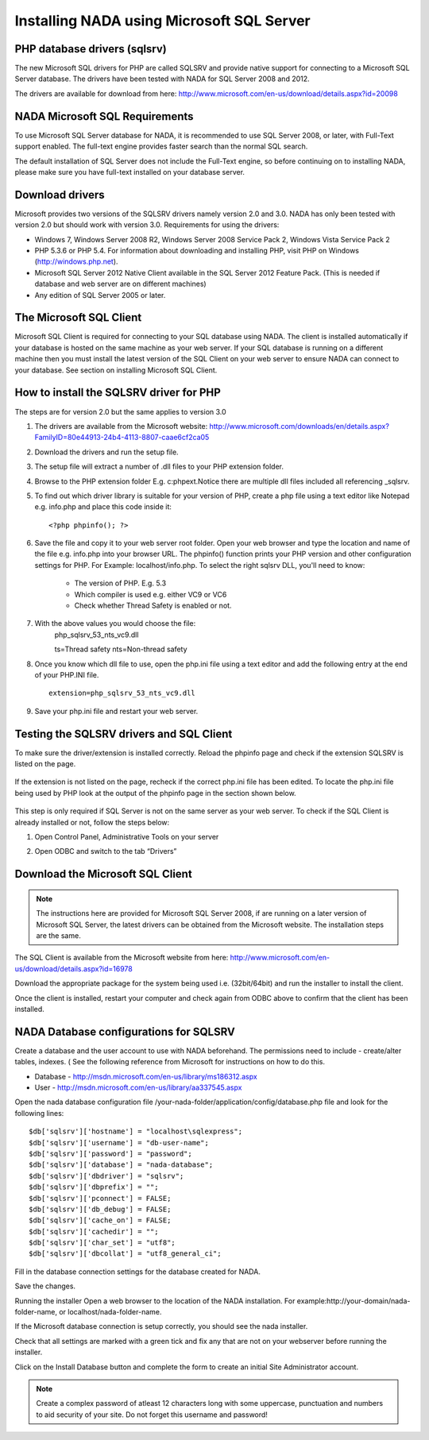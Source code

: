 Installing NADA using Microsoft SQL Server
#########################################


PHP database drivers (sqlsrv)
------------------------------

The new Microsoft SQL drivers for PHP are called SQLSRV and provide native support for connecting to a Microsoft SQL Server database. The drivers have been tested with NADA for SQL Server 2008 and 2012.

The drivers are available for download from here: http://www.microsoft.com/en-us/download/details.aspx?id=20098

NADA Microsoft SQL Requirements
---------------------------------

To use Microsoft SQL Server database for NADA, it is recommended to use SQL Server 2008, or later, with Full-Text support enabled. The full-text engine provides faster search than the normal SQL search.

The default installation of SQL Server does not include the Full-Text engine, so before continuing on to installing NADA, please make sure you have full-text installed on your database server.

Download drivers
----------------------

Microsoft provides two versions of the SQLSRV drivers namely version 2.0 and 3.0. NADA has only been tested with version 2.0 but should work with version 3.0. Requirements for using the drivers:

* Windows 7, Windows Server 2008 R2, Windows Server 2008 Service Pack 2, Windows Vista Service Pack 2

* PHP 5.3.6 or PHP 5.4. For information about downloading and installing PHP, visit PHP on Windows (http://windows.php.net).

* Microsoft SQL Server 2012 Native Client available in the SQL Server 2012 Feature Pack. (This is needed if database and web server are on different machines)

* Any edition of SQL Server 2005 or later.

The Microsoft SQL Client
---------------------------------

Microsoft SQL Client is required for connecting to your SQL database using NADA. The client is installed automatically if your database is hosted on the same machine as your web server. If your SQL database is running on a different machine then you must install the latest version of the SQL Client on your web server to ensure NADA can connect to your database. See section on installing Microsoft SQL Client.

How to install the SQLSRV driver for PHP
------------------------------------------

.. note::

The steps are for version 2.0 but the same applies to version 3.0


#. The drivers are available from the Microsoft website: http://www.microsoft.com/downloads/en/details.aspx?FamilyID=80e44913-24b4-4113-8807-caae6cf2ca05

#. Download the drivers and run the setup file.

#. The setup file will extract a number of .dll files to your PHP extension folder.

#. Browse to the PHP extension folder E.g. c:\php\ext.Notice there are multiple dll files included all referencing _sqlsrv. 

   .. image:: images/multiple-php-dll.png

#. To find out which driver library is suitable for your version of PHP, create a php file using a text editor like Notepad e.g. info.php and place this code inside it: ::

	<?php phpinfo(); ?>

#. Save the file and copy it to your web server root folder. Open your web browser and type the location and name of the file e.g. info.php into your browser URL. The phpinfo() function prints your PHP version and other configuration settings for PHP. For Example: localhost/info.php. To select the right sqlsrv DLL, you'll need to know:

	* The version of PHP. E.g. 5.3
	* Which compiler is used e.g. either VC9 or VC6
	* Check whether Thread Safety is enabled or not. 

	.. image:: images/php-compiler-thread.png

#. With the above values you would choose the file: 
	php_sqlsrv_53_nts_vc9.dll

	ts=Thread safety	
	nts=Non-thread safety

#. Once you know which dll file to use, open the php.ini file using a text editor and add the following entry at the end of your PHP.INI file. ::

	extension=php_sqlsrv_53_nts_vc9.dll

#. Save your php.ini file and restart your web server.

Testing the SQLSRV drivers and SQL Client
-------------------------

To make sure the driver/extension is installed correctly. Reload the phpinfo page and check if the extension SQLSRV is listed on the page.

	.. image:: images/sqlsrv-extention-test.png

If the extension is not listed on the page, recheck if the correct php.ini file has been edited. To locate the php.ini file being used by PHP look at the output of the phpinfo page in the section shown below.

	.. image:: images/php-ini-path.png

This step is only required if SQL Server is not on the same server as your web server. To check if the SQL Client is already installed or not, follow the steps below:

1. Open Control Panel, Administrative Tools on your server
2. Open ODBC and switch to the tab “Drivers”

	.. image:: images/odbc-data-source.png
	   :height: 200px
	   :width: 200px
	   :align: center

Download the Microsoft SQL Client
-----------------------------------

.. note:: 
	
	The instructions here are provided for Microsoft SQL Server 2008, if are running on a later version of Microsoft SQL Server, the latest drivers can be obtained from the Microsoft website. The installation steps are the same.

The SQL Client is available from the Microsoft website from here: http://www.microsoft.com/en-us/download/details.aspx?id=16978

Download the appropriate package for the system being used i.e. (32bit/64bit) and run the installer to install the client.

Once the client is installed, restart your computer and check again from ODBC above to confirm that the client has been installed.

NADA Database configurations for SQLSRV
-----------------------------------------

Create a database and the user account to use with NADA beforehand. The permissions need to include - create/alter tables, indexes. ( See the following reference from Microsoft for instructions on how to do this. 

* Database - http://msdn.microsoft.com/en-us/library/ms186312.aspx
* User - http://msdn.microsoft.com/en-us/library/aa337545.aspx

Open the nada database configuration file /your-nada-folder/application/config/database.php file and look for the following lines: ::

  $db['sqlsrv']['hostname'] = "localhost\sqlexpress";
  $db['sqlsrv']['username'] = "db-user-name";
  $db['sqlsrv']['password'] = "password";
  $db['sqlsrv']['database'] = "nada-database";
  $db['sqlsrv']['dbdriver'] = "sqlsrv";
  $db['sqlsrv']['dbprefix'] = "";
  $db['sqlsrv']['pconnect'] = FALSE;
  $db['sqlsrv']['db_debug'] = FALSE;
  $db['sqlsrv']['cache_on'] = FALSE;
  $db['sqlsrv']['cachedir'] = "";
  $db['sqlsrv']['char_set'] = "utf8";
  $db['sqlsrv']['dbcollat'] = "utf8_general_ci";


Fill in the database connection settings for the database created for NADA.

Save the changes.

Running the installer
Open a web browser to the location of the NADA installation. For example:http://your-domain/nada-folder-name, or localhost/nada-folder-name.

If the Microsoft database connection is setup correctly, you should see the nada installer.

Check that all settings are marked with a green tick and fix any that are not on your webserver before running the installer.

Click on the Install Database button and complete the form to create an initial Site Administrator account. 

.. note::

	Create a complex password of atleast 12 characters long with some uppercase, punctuation and numbers to aid security of your site. Do not forget this username and password!


